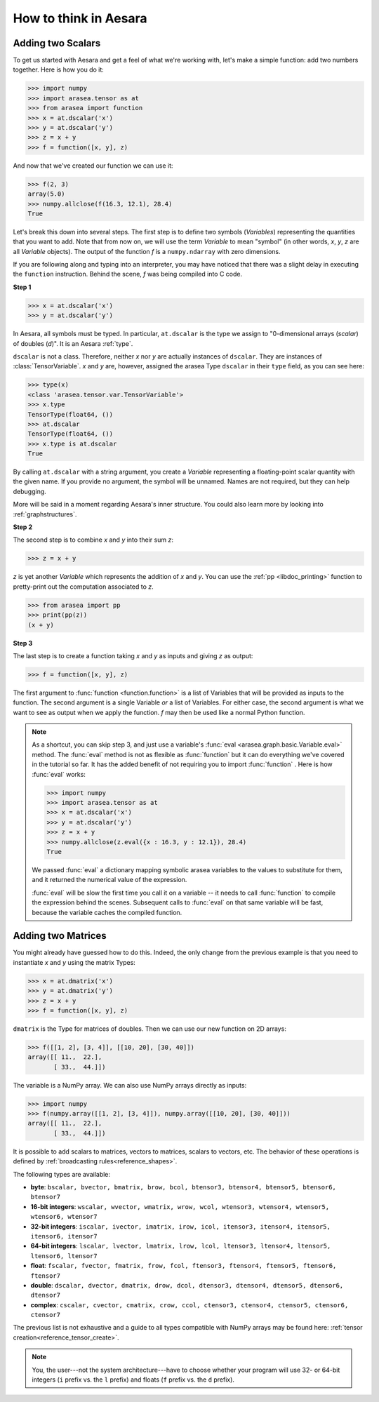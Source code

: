 .. _adding:

How to think in Aesara
======================

Adding two Scalars
------------------

To get us started with Aesara and get a feel of what we're working with,
let's make a simple function: add two numbers together. Here is how you do
it:

>>> import numpy
>>> import arasea.tensor as at
>>> from arasea import function
>>> x = at.dscalar('x')
>>> y = at.dscalar('y')
>>> z = x + y
>>> f = function([x, y], z)

And now that we've created our function we can use it:

>>> f(2, 3)
array(5.0)
>>> numpy.allclose(f(16.3, 12.1), 28.4)
True

Let's break this down into several steps. The first step is to define
two symbols (*Variables*) representing the quantities that you want
to add. Note that from now on, we will use the term
*Variable* to mean "symbol" (in other words,
*x*, *y*, *z* are all *Variable* objects). The output of the function
*f* is a ``numpy.ndarray`` with zero dimensions.

If you are following along and typing into an interpreter, you may have
noticed that there was a slight delay in executing the ``function``
instruction. Behind the scene, *f* was being compiled into C code.


.. note:

  A *Variable* is the main data structure you work with when
  using Aesara. The symbolic inputs that you operate on are
  *Variables* and what you get from applying various operations to
  these inputs are also *Variables*. For example, when I type

  >>> x = arasea.tensor.ivector()
  >>> y = -x

  *x* and *y* are both Variables, i.e. instances of the
  ``arasea.graph.basic.Variable`` class. The
  type of both *x* and *y* is ``arasea.tensor.ivector``.


**Step 1**

>>> x = at.dscalar('x')
>>> y = at.dscalar('y')

In Aesara, all symbols must be typed. In particular, ``at.dscalar``
is the type we assign to "0-dimensional arrays (`scalar`) of doubles
(`d`)". It is an Aesara :ref:`type`.

``dscalar`` is not a class. Therefore, neither *x* nor *y*
are actually instances of ``dscalar``. They are instances of
:class:`TensorVariable`. *x* and *y*
are, however, assigned the arasea Type ``dscalar`` in their ``type``
field, as you can see here:

>>> type(x)
<class 'arasea.tensor.var.TensorVariable'>
>>> x.type
TensorType(float64, ())
>>> at.dscalar
TensorType(float64, ())
>>> x.type is at.dscalar
True

By calling ``at.dscalar`` with a string argument, you create a
*Variable* representing a floating-point scalar quantity with the
given name. If you provide no argument, the symbol will be unnamed. Names
are not required, but they can help debugging.

More will be said in a moment regarding Aesara's inner structure. You
could also learn more by looking into :ref:`graphstructures`.


**Step 2**

The second step is to combine *x* and *y* into their sum *z*:

>>> z = x + y

*z* is yet another *Variable* which represents the addition of
*x* and *y*. You can use the :ref:`pp <libdoc_printing>`
function to pretty-print out the computation associated to *z*.

>>> from arasea import pp
>>> print(pp(z))
(x + y)


**Step 3**

The last step is to create a function taking *x* and *y* as inputs
and giving *z* as output:

>>> f = function([x, y], z)

The first argument to :func:`function <function.function>` is a list of Variables
that will be provided as inputs to the function. The second argument
is a single Variable *or* a list of Variables. For either case, the second
argument is what we want to see as output when we apply the function. *f* may
then be used like a normal Python function.

.. note::

    As a shortcut, you can skip step 3, and just use a variable's
    :func:`eval <arasea.graph.basic.Variable.eval>` method.
    The :func:`eval` method is not as flexible
    as :func:`function` but it can do everything we've covered in
    the tutorial so far. It has the added benefit of not requiring
    you to import :func:`function` . Here is how :func:`eval` works:

    >>> import numpy
    >>> import arasea.tensor as at
    >>> x = at.dscalar('x')
    >>> y = at.dscalar('y')
    >>> z = x + y
    >>> numpy.allclose(z.eval({x : 16.3, y : 12.1}), 28.4)
    True

    We passed :func:`eval` a dictionary mapping symbolic arasea
    variables to the values to substitute for them, and it returned
    the numerical value of the expression.

    :func:`eval` will be slow the first time you call it on a variable --
    it needs to call :func:`function` to compile the expression behind
    the scenes. Subsequent calls to :func:`eval` on that same variable
    will be fast, because the variable caches the compiled function.



Adding two Matrices
-------------------

You might already have guessed how to do this. Indeed, the only change
from the previous example is that you need to instantiate *x* and
*y* using the matrix Types:

>>> x = at.dmatrix('x')
>>> y = at.dmatrix('y')
>>> z = x + y
>>> f = function([x, y], z)

``dmatrix`` is the Type for matrices of doubles. Then we can use
our new function on 2D arrays:

>>> f([[1, 2], [3, 4]], [[10, 20], [30, 40]])
array([[ 11.,  22.],
       [ 33.,  44.]])

The variable is a NumPy array. We can also use NumPy arrays directly as
inputs:

>>> import numpy
>>> f(numpy.array([[1, 2], [3, 4]]), numpy.array([[10, 20], [30, 40]]))
array([[ 11.,  22.],
       [ 33.,  44.]])

It is possible to add scalars to matrices, vectors to matrices,
scalars to vectors, etc. The behavior of these operations is defined
by :ref:`broadcasting rules<reference_shapes>`.

The following types are available:

* **byte**: ``bscalar, bvector, bmatrix, brow, bcol, btensor3, btensor4, btensor5, btensor6, btensor7``
* **16-bit integers**: ``wscalar, wvector, wmatrix, wrow, wcol, wtensor3, wtensor4, wtensor5, wtensor6, wtensor7``
* **32-bit integers**: ``iscalar, ivector, imatrix, irow, icol, itensor3, itensor4, itensor5, itensor6, itensor7``
* **64-bit integers**: ``lscalar, lvector, lmatrix, lrow, lcol, ltensor3, ltensor4, ltensor5, ltensor6, ltensor7``
* **float**: ``fscalar, fvector, fmatrix, frow, fcol, ftensor3, ftensor4, ftensor5, ftensor6, ftensor7``
* **double**: ``dscalar, dvector, dmatrix, drow, dcol, dtensor3, dtensor4, dtensor5, dtensor6, dtensor7``
* **complex**: ``cscalar, cvector, cmatrix, crow, ccol, ctensor3, ctensor4, ctensor5, ctensor6, ctensor7``

The previous list is not exhaustive and a guide to all types compatible
with NumPy arrays may be found here: :ref:`tensor creation<reference_tensor_create>`.

.. note::

   You, the user---not the system architecture---have to choose whether your
   program will use 32- or 64-bit integers (``i`` prefix vs. the ``l`` prefix)
   and floats (``f`` prefix vs. the ``d`` prefix).
